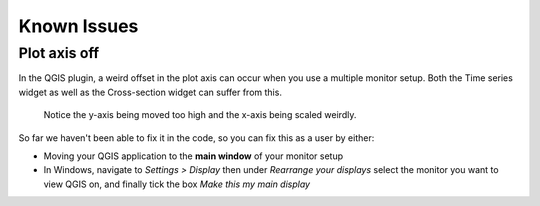 
*************
Known Issues
*************

.. _plot_axis_off:

--------------
Plot axis off
--------------

In the QGIS plugin, 
a weird offset in the plot axis can occur when you use a multiple monitor setup.
Both the Time series widget as well as the Cross-section widget can suffer from this.

.. figure:: screenshots/qgis_issues/plot_axis_offset.png

    Notice the y-axis being moved too high and 
    the x-axis being scaled weirdly.

So far we haven't been able to fix it in the code, 
so you can fix this as a user by either:

- Moving your QGIS application to the **main window** of your monitor setup
- In Windows, navigate to *Settings > Display* then under 
  *Rearrange your displays* select the monitor you want to view QGIS on, 
  and finally tick the box *Make this my main display*

..
  Technical comment:
  This is due to a bug in PyQtgraph, which is difficult to fix.
  The proposed fix of PyQtgraph requires us to run specific python code before 
  the application starts, which is impossible to do for a plugin.
  https://pyqtgraph.readthedocs.io/en/latest/how_to_use.html#hidpi-displays
  Qt6 has better support for multiple model setups, so when QGIS migrates
  to Qt6, this shouldn't be an issue anymore.